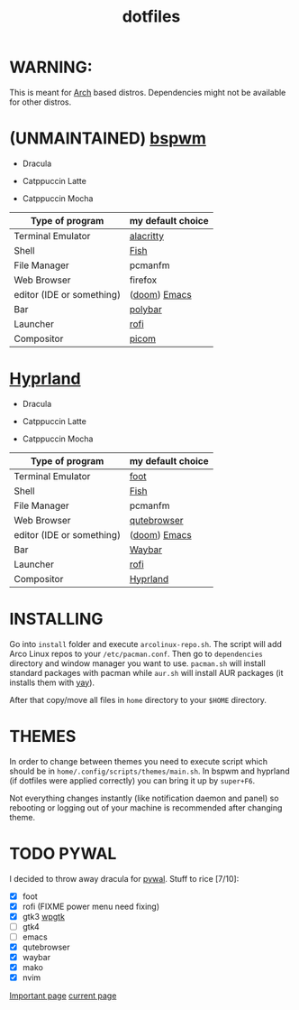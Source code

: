 #+TITLE: dotfiles
#+STARTUP: noinlineimages

* WARNING:
This is meant for [[https://archlinux.org/][Arch]] based distros. Dependencies might not be available for other distros.

* (UNMAINTAINED) [[https://github.com/baskerville/bspwm][bspwm]]
- Dracula [[file:screenshots/bspwm/dracula.png]]

- Catppuccin Latte [[file:screenshots/bspwm/catppuccin-latte.png]]

- Catppuccin Mocha [[file:screenshots/bspwm/catppuccin-mocha.png]]

| Type of program          | my default choice |
|--------------------------+------------------|
| Terminal Emulator         | [[https://github.com/alacritty/alacritty][alacritty]]         |
| Shell                     | [[https://github.com/fish-shell/fish-shell][Fish]]              |
| File Manager              | pcmanfm          |
| Web Browser              | firefox           |
| editor (IDE or something) | ([[https://github.com/doomemacs/doomemacs][doom]]) [[https://www.gnu.org/software/emacs/][Emacs]]     |
| Bar                      | [[https://github.com/polybar/polybar][polybar]]           |
| Launcher                 | [[https://github.com/davatorium/rofi][rofi]]              |
| Compositor                | [[https://github.com/yshui/picom][picom]]             |

* [[https://github.com//hyprwm/hyprland][Hyprland]]
- Dracula [[file:screenshots/hypr/dracula.png]]

- Catppuccin Latte [[file:screenshots/hypr/catppuccin-latte.png]]

- Catppuccin Mocha [[file:screenshots/hypr/catppuccin-mocha.png]]

| Type of program          | my default choice |
|--------------------------+------------------|
| Terminal Emulator         | [[https://codeberg.org/dnkl/foot][foot]]             |
| Shell                     | [[https://github.com/fish-shell/fish-shell][Fish]]              |
| File Manager              | pcmanfm          |
| Web Browser              | [[https://www.qutebrowser.org/][qutebrowser]]      |
| editor (IDE or something) | ([[https://github.com/doomemacs/doomemacs][doom]]) [[https://www.gnu.org/software/emacs/][Emacs]]     |
| Bar                      | [[https://github.com/Alexays/Waybar][Waybar]]           |
| Launcher                 | [[https://github.com/davatorium/rofi][rofi]]              |
| Compositor                | [[https://github.com/hyprwm/Hyprland][Hyprland]]          |

* INSTALLING
Go into =install= folder and execute =arcolinux-repo.sh=. The script will add Arco Linux repos to your =/etc/pacman.conf=.
Then go to =dependencies= directory and window manager you want to use. =pacman.sh= will install standard packages with pacman while =aur.sh= will install AUR packages (it installs them with [[https://github.com/Jguer/yay][yay]]).

After that copy/move all files in =home= directory to your =$HOME= directory.

* THEMES
In order to change between themes you need to execute script which should be in =home/.config/scripts/themes/main.sh=. In bspwm and hyprland (if dotfiles were applied correctly) you can bring it up by =super+F6=.

Not everything changes instantly (like notification daemon and panel) so rebooting or logging out of your machine is recommended after changing theme.

* TODO PYWAL
I decided to throw away dracula for [[https://github.com/dylanaraps/pywal][pywal]].
Stuff to rice [7/10]:
- [X] foot
- [X] rofi (FIXME power menu need fixing)
- [X] gtk3 [[https://github.com/deviantfero/wpgtk][wpgtk]]
- [ ] gtk4
- [ ] emacs
- [X] qutebrowser
- [X] waybar
- [X] mako
- [X] nvim

[[https://github.com/dylanaraps/pywal/wiki/Customization][Important page]]
[[https://github.com/deviantfero/wpgtk/wiki/Configuration][current page]]
